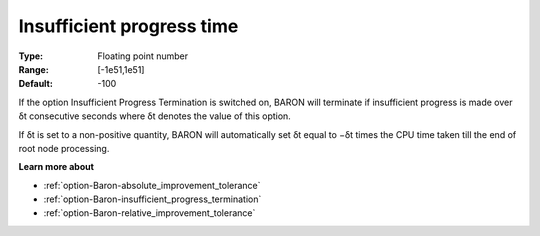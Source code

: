 .. _option-Baron-insufficient_progress_time:


Insufficient progress time
==========================



:Type:	Floating point number	
:Range:	[-1e51,1e51]	
:Default:	-100	



If the option Insufficient Progress Termination is switched on, BARON will terminate if insufficient progress is made over δt consecutive seconds where δt denotes the value of this option.



If δt is set to a non-positive quantity, BARON will automatically set δt equal to −δt times the CPU time taken till the end of root node processing.



**Learn more about** 

*	:ref:`option-Baron-absolute_improvement_tolerance` 
*	:ref:`option-Baron-insufficient_progress_termination` 
*	:ref:`option-Baron-relative_improvement_tolerance` 



